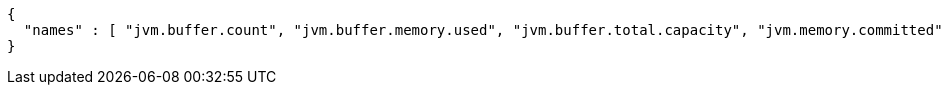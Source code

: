 [source,options="nowrap"]
----
{
  "names" : [ "jvm.buffer.count", "jvm.buffer.memory.used", "jvm.buffer.total.capacity", "jvm.memory.committed", "jvm.memory.max", "jvm.memory.used" ]
}
----